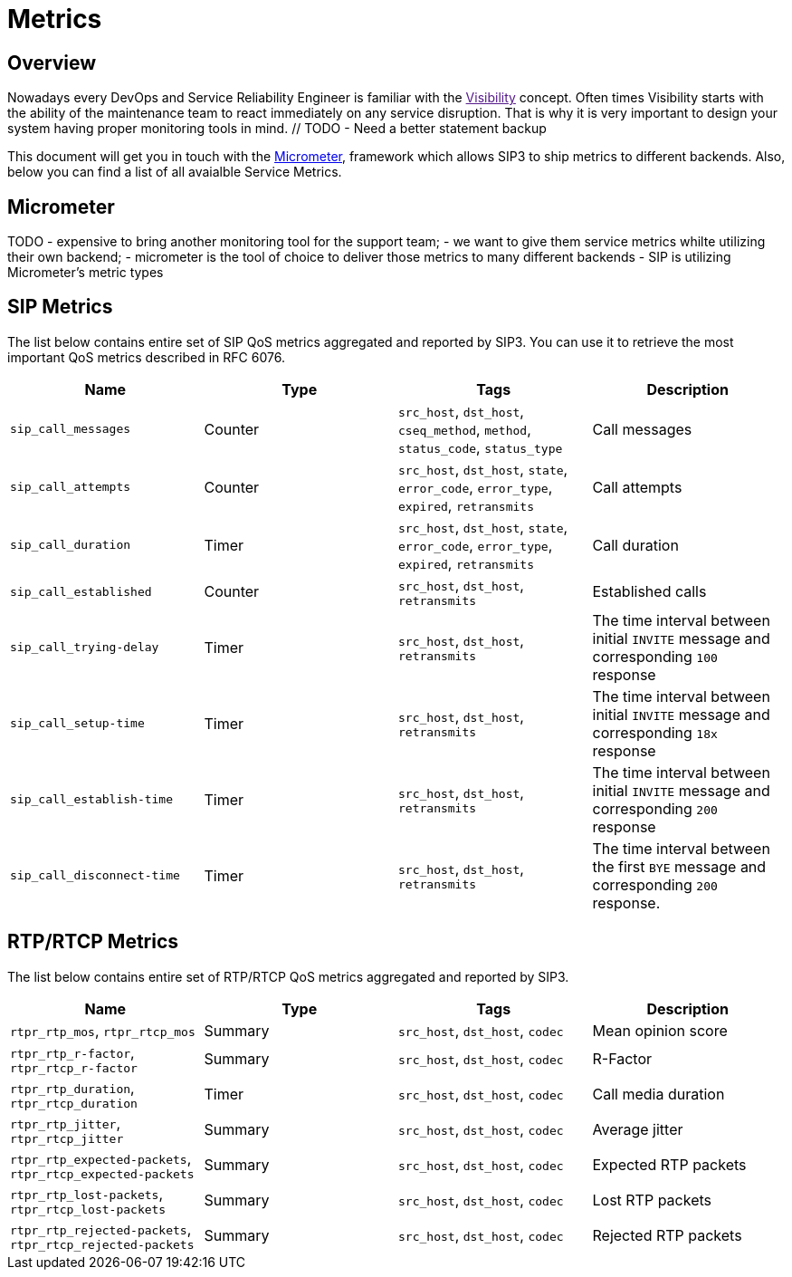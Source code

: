 = Metrics

:description: SIP3 Metrics.

== Overview

Nowadays every DevOps and Service Reliability Engineer is familiar with the link:[Visibility] concept. Often times Visibility starts with the ability of the maintenance team to react immediately on any service disruption. That is why it is very important to design your system having proper monitoring tools in mind. // TODO - Need a better statement backup

This document will get you in touch with the http://micrometer.io/[Micrometer], framework which allows SIP3 to ship metrics to different backends. Also, below you can find a list of all avaialble Service Metrics.

== Micrometer

TODO
- expensive to bring another monitoring tool for the support team;
- we want to give them service metrics whilte utilizing their own backend;
- micrometer is the tool of choice to deliver those metrics to many different backends
- SIP is utilizing Micrometer's metric types

== SIP Metrics

The list below contains entire set of SIP QoS metrics aggregated and reported by SIP3. You can use it to retrieve the most important QoS metrics described in RFC 6076.


[%header,cols=4*]
|====================
|Name
|Type
|Tags
|Description

|`sip_call_messages`
|Counter
|`src_host`, `dst_host`, `cseq_method`, `method`, `status_code`, `status_type`
|Call messages

|`sip_call_attempts`
|Counter
|`src_host`, `dst_host`, `state`, `error_code`, `error_type`, `expired`, `retransmits`
|Call attempts

|`sip_call_duration`
|Timer
|`src_host`, `dst_host`, `state`, `error_code`, `error_type`, `expired`, `retransmits`
|Call duration

|`sip_call_established`
|Counter
|`src_host`, `dst_host`, `retransmits`
|Established calls

|`sip_call_trying-delay`
|Timer
|`src_host`, `dst_host`, `retransmits`
|The time interval between initial `INVITE` message and corresponding `100` response

|`sip_call_setup-time`
|Timer
|`src_host`, `dst_host`, `retransmits`
|The time interval between initial `INVITE` message and corresponding `18x` response

|`sip_call_establish-time`
|Timer
|`src_host`, `dst_host`, `retransmits`
|The time interval between initial `INVITE` message and corresponding `200` response

|`sip_call_disconnect-time`
|Timer
|`src_host`, `dst_host`, `retransmits`
|The time interval between the first `BYE` message and corresponding `200` response.

|====================

== RTP/RTCP Metrics

The list below contains entire set of RTP/RTCP QoS metrics aggregated and reported by SIP3. 

[%header,cols=4*]
|====================
|Name
|Type
|Tags
|Description

|`rtpr_rtp_mos`, `rtpr_rtcp_mos`
|Summary
|`src_host`, `dst_host`, `codec`
|Mean opinion score

|`rtpr_rtp_r-factor`, `rtpr_rtcp_r-factor`
|Summary
|`src_host`, `dst_host`, `codec`
|R-Factor

|`rtpr_rtp_duration`, `rtpr_rtcp_duration`
|Timer
|`src_host`, `dst_host`, `codec`
|Call media duration

|`rtpr_rtp_jitter`, `rtpr_rtcp_jitter`
|Summary
|`src_host`, `dst_host`, `codec`
|Average jitter

|`rtpr_rtp_expected-packets`, `rtpr_rtcp_expected-packets`
|Summary
|`src_host`, `dst_host`, `codec`
|Expected RTP packets

|`rtpr_rtp_lost-packets`, `rtpr_rtcp_lost-packets`
|Summary
|`src_host`, `dst_host`, `codec`
|Lost RTP packets


|`rtpr_rtp_rejected-packets`, `rtpr_rtcp_rejected-packets`
|Summary
|`src_host`, `dst_host`, `codec`
|Rejected RTP packets
|====================


